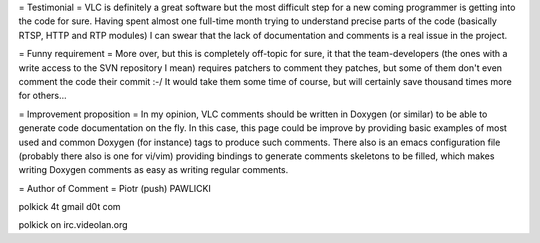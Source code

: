 = Testimonial = VLC is definitely a great software but the most
difficult step for a new coming programmer is getting into the code for
sure. Having spent almost one full-time month trying to understand
precise parts of the code (basically RTSP, HTTP and RTP modules) I can
swear that the lack of documentation and comments is a real issue in the
project.

= Funny requirement = More over, but this is completely off-topic for
sure, it that the team-developers (the ones with a write access to the
SVN repository I mean) requires patchers to comment they patches, but
some of them don't even comment the code their commit :-/ It would take
them some time of course, but will certainly save thousand times more
for others...

= Improvement proposition = In my opinion, VLC comments should be
written in Doxygen (or similar) to be able to generate code
documentation on the fly. In this case, this page could be improve by
providing basic examples of most used and common Doxygen (for instance)
tags to produce such comments. There also is an emacs configuration file
(probably there also is one for vi/vim) providing bindings to generate
comments skeletons to be filled, which makes writing Doxygen comments as
easy as writing regular comments.

= Author of Comment = Piotr (push) PAWLICKI

polkick 4t gmail d0t com

polkick on irc.videolan.org
